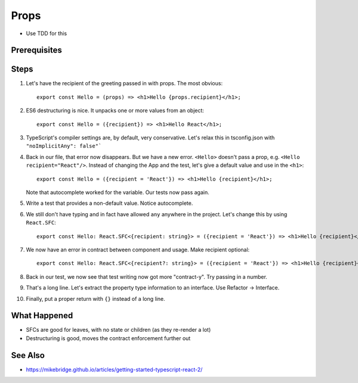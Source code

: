 .. pcarticle::
    published: 2018-02-26 12:00
    excerpt: Use type information to make using properties into a productive workflow.
    is_pro: True
    references:
        author:
            - pauleveritt

=====
Props
=====

- Use TDD for this

Prerequisites
=============

Steps
=====

#. Let's have the recipient of the greeting passed in with props. The most
   obvious::

    export const Hello = (props) => <h1>Hello {props.recipient}</h1>;

#. ES6 destructuring is nice. It unpacks one or more values from an object::

    export const Hello = ({recipient}) => <h1>Hello React</h1>;

#. TypeScript's compiler settings are, by default, very conservative. Let's
   relax this in tsconfig.json with ``"noImplicitAny": false"```

#. Back in our file, that error now disappears. But we have a new error.
   ``<Hello>`` doesn't pass a prop, e.g. ``<Hello recipient="React"/>``.
   Instead of changing the App and the test, let's give a default value and
   use in the ``<h1>``::

    export const Hello = ({recipient = 'React'}) => <h1>Hello {recipient}</h1>;


   Note that autocomplete worked for the variable. Our tests now pass again.

#. Write a test that provides a non-default value. Notice autocomplete.

#. We still don't have typing and in fact have allowed ``any`` anywhere in
   the project. Let's change this by using ``React.SFC``::

     export const Hello: React.SFC<{recipient: string}> = ({recipient = 'React'}) => <h1>Hello {recipient}</h1>;

#. We now have an error in contract between component and usage. Make
   recipient optional::

     export const Hello: React.SFC<{recipient?: string}> = ({recipient = 'React'}) => <h1>Hello {recipient}</h1>;

#. Back in our test, we now see that test writing now got more "contract-y".
   Try passing in a number.

#. That's a long line. Let's extract the property type information to an
   interface. Use Refactor -> Interface.

#. Finally, put a proper return with ``{}`` instead of a long line.

What Happened
=============

- SFCs are good for leaves, with no state or children (as they re-render a
  lot)

- Destructuring is good, moves the contract enforcement further out

See Also
========

- https://mikebridge.github.io/articles/getting-started-typescript-react-2/